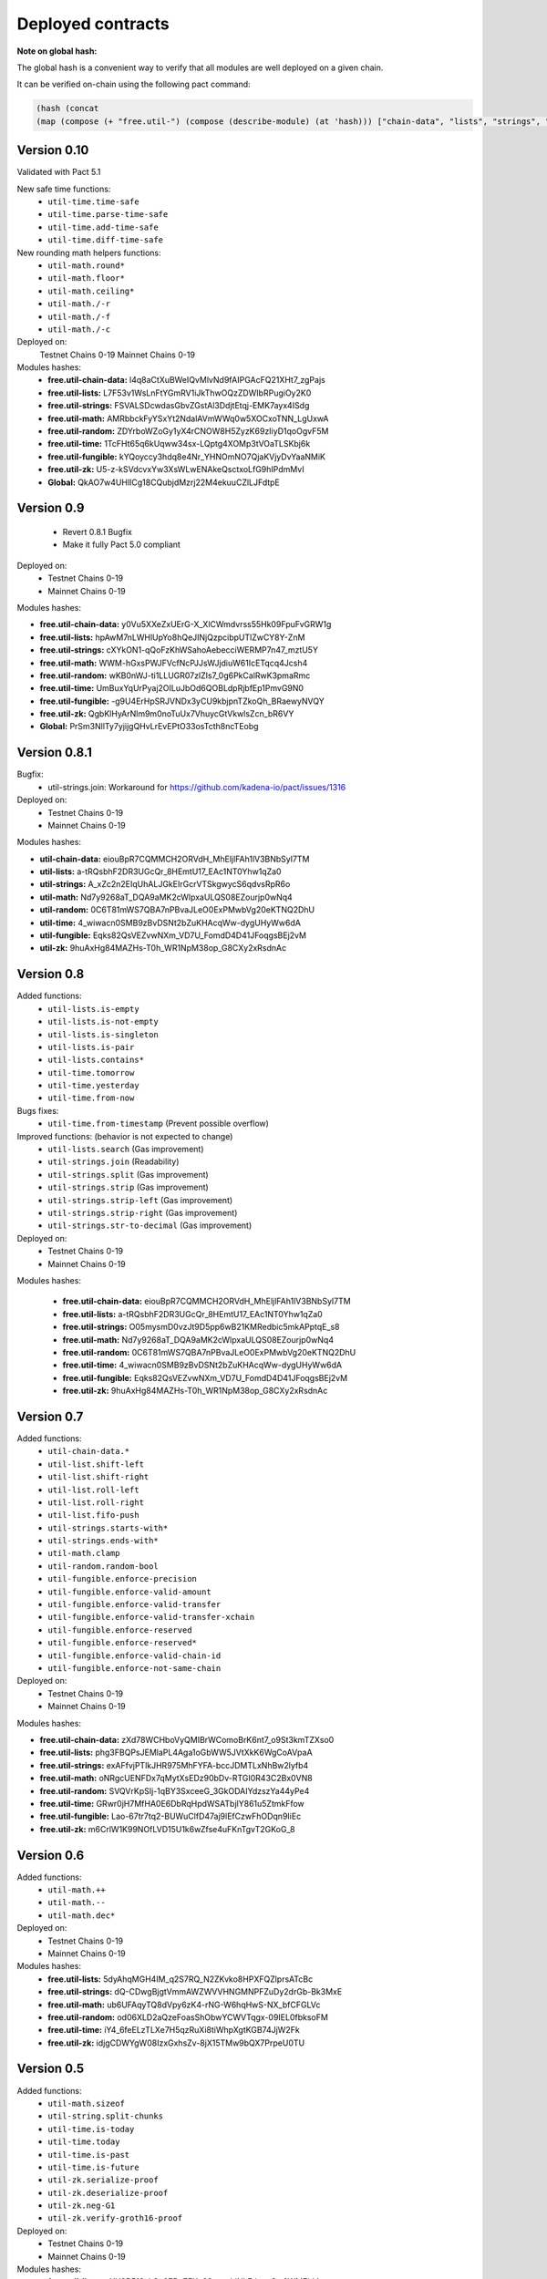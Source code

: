 Deployed contracts
==================

**Note on global hash:**

The global hash is a convenient way to verify that all modules are well deployed on a given chain.

It can be verified on-chain using the following pact command:

.. code:: lisp

  (hash (concat
  (map (compose (+ "free.util-") (compose (describe-module) (at 'hash))) ["chain-data", "lists", "strings", "math", "random", "time", "fungible", "zk"])))

Version 0.10
~~~~~~~~~~~
Validated with Pact 5.1

New safe time functions:
  * ``util-time.time-safe``
  * ``util-time.parse-time-safe``
  * ``util-time.add-time-safe``
  * ``util-time.diff-time-safe``

New rounding math helpers functions:
  * ``util-math.round*``
  * ``util-math.floor*``
  * ``util-math.ceiling*``
  * ``util-math./-r``
  * ``util-math./-f``
  * ``util-math./-c``

Deployed on:
  Testnet Chains 0-19
  Mainnet Chains 0-19

Modules hashes:
  * **free.util-chain-data:** l4q8aCtXuBWeIQvMlvNd9fAIPGAcFQ21XHt7_zgPajs
  * **free.util-lists:**      L7F53v1WsLnFtYGmRV1iJkThwOQzZDWIbRPugiOy2K0
  * **free.util-strings:**    FSVALSDcwdasGbvZGstAl3DdjtEtqj-EMK7ayx4ISdg
  * **free.util-math:**       AMRbbckFyYSxYt2NdalAVmWWq0w5XOCxoTNN_LgUxwA
  * **free.util-random:**     ZDYrboWZoGy1yX4rCNOW8H5ZyzK69zIiyD1qoOgvF5M
  * **free.util-time:**       1TcFHt65q6kUqww34sx-LQptg4XOMp3tVOaTLSKbj6k
  * **free.util-fungible:**   kYQoyccy3hdq8e4Nr_YHNOmNO7QjaKVjyDvYaaNMiK
  * **free.util-zk:**         U5-z-kSVdcvxYw3XsWLwENAkeQsctxoLfG9hIPdmMvI
  * **Global:**               QkAO7w4UHlICg18CQubjdMzrj22M4ekuuCZlLJFdtpE



Version 0.9
~~~~~~~~~~~
  * Revert 0.8.1 Bugfix
  * Make it fully Pact 5.0 compliant

Deployed on:
  * Testnet Chains 0-19
  * Mainnet Chains 0-19

Modules hashes:

* **free.util-chain-data:** y0Vu5XXeZxUErG-X_XlCWmdvrss55Hk09FpuFvGRW1g
* **free.util-lists:**      hpAwM7nLWHlUpYo8hQeJINjQzpcibpUTlZwCY8Y-ZnM
* **free.util-strings:**    cXYkON1-qQoFzKhWSahoAebecciWERMP7n47_mztU5Y
* **free.util-math:**       WWM-hGxsPWJFVcfNcPJJsWJjdiuW61IcETqcq4Jcsh4
* **free.util-random:**     wKB0nWJ-ti1LLUGR07zlZIs7_0g6PkCalRwK3pmaRmc
* **free.util-time:**       UmBuxYqUrPyaj2OILuJbOd6QOBLdpRjbfEp1PmvG9N0
* **free.util-fungible:**   -g9U4ErHpSRJVNDx3yCU9kbjpnTZkoQh_BRaewyNVQY
* **free.util-zk:**         QgbKlHyArNlm9m0noTuUx7VhuycGtVkwlsZcn_bR6VY
* **Global:**               PrSm3NllTy7yjijgQHvLrEvEPtO33osTcth8ncTEobg


Version 0.8.1
~~~~~~~~~~~~~~
Bugfix:
  * util-strings.join: Workaround for https://github.com/kadena-io/pact/issues/1316

Deployed on:
  * Testnet Chains 0-19
  * Mainnet Chains 0-19

Modules hashes:

* **util-chain-data:** eiouBpR7CQMMCH2ORVdH_MhEljlFAh1lV3BNbSyl7TM
* **util-lists:** a-tRQsbhF2DR3UGcQr_8HEmtU17_EAc1NT0Yhw1qZa0
* **util-strings:** A_xZc2n2EIqUhALJGkEIrGcrVTSkgwycS6qdvsRpR6o
* **util-math:** Nd7y9268aT_DQA9aMK2cWlpxaULQS08EZourjp0wNq4
* **util-random:** 0C6T81mWS7QBA7nPBvaJLeO0ExPMwbVg20eKTNQ2DhU
* **util-time:** 4_wiwacn0SMB9zBvDSNt2bZuKHAcqWw-dygUHyWw6dA
* **util-fungible:** Eqks82QsVEZvwNXm_VD7U_FomdD4D41JFoqgsBEj2vM
* **util-zk:** 9huAxHg84MAZHs-T0h_WR1NpM38op_G8CXy2xRsdnAc



Version 0.8
~~~~~~~~~~~

Added functions:
  * ``util-lists.is-empty``
  * ``util-lists.is-not-empty``
  * ``util-lists.is-singleton``
  * ``util-lists.is-pair``
  * ``util-lists.contains*``
  * ``util-time.tomorrow``
  * ``util-time.yesterday``
  * ``util-time.from-now``

Bugs fixes:
  * ``util-time.from-timestamp`` (Prevent  possible overflow)

Improved functions: (behavior is not expected to change)
  * ``util-lists.search`` (Gas improvement)
  * ``util-strings.join`` (Readability)
  * ``util-strings.split`` (Gas improvement)
  * ``util-strings.strip`` (Gas improvement)
  * ``util-strings.strip-left`` (Gas improvement)
  * ``util-strings.strip-right`` (Gas improvement)
  * ``util-strings.str-to-decimal`` (Gas improvement)

Deployed on:
  * Testnet Chains 0-19
  * Mainnet Chains 0-19

Modules hashes:

  * **free.util-chain-data:** eiouBpR7CQMMCH2ORVdH_MhEljlFAh1lV3BNbSyl7TM
  * **free.util-lists:** a-tRQsbhF2DR3UGcQr_8HEmtU17_EAc1NT0Yhw1qZa0
  * **free.util-strings:** O05mysmD0vzJt9D5pp6wB21KMRedbic5mkAPptqE_s8
  * **free.util-math:** Nd7y9268aT_DQA9aMK2cWlpxaULQS08EZourjp0wNq4
  * **free.util-random:** 0C6T81mWS7QBA7nPBvaJLeO0ExPMwbVg20eKTNQ2DhU
  * **free.util-time:** 4_wiwacn0SMB9zBvDSNt2bZuKHAcqWw-dygUHyWw6dA
  * **free.util-fungible:** Eqks82QsVEZvwNXm_VD7U_FomdD4D41JFoqgsBEj2vM
  * **free.util-zk:** 9huAxHg84MAZHs-T0h_WR1NpM38op_G8CXy2xRsdnAc


Version 0.7
~~~~~~~~~~~

Added functions:
  * ``util-chain-data.*``
  * ``util-list.shift-left``
  * ``util-list.shift-right``
  * ``util-list.roll-left``
  * ``util-list.roll-right``
  * ``util-list.fifo-push``
  * ``util-strings.starts-with*``
  * ``util-strings.ends-with*``
  * ``util-math.clamp``
  * ``util-random.random-bool``
  * ``util-fungible.enforce-precision``
  * ``util-fungible.enforce-valid-amount``
  * ``util-fungible.enforce-valid-transfer``
  * ``util-fungible.enforce-valid-transfer-xchain``
  * ``util-fungible.enforce-reserved``
  * ``util-fungible.enforce-reserved*``
  * ``util-fungible.enforce-valid-chain-id``
  * ``util-fungible.enforce-not-same-chain``

Deployed on:
  * Testnet Chains 0-19
  * Mainnet Chains 0-19

Modules hashes:

* **free.util-chain-data:** zXd78WCHboVyQMIBrWComoBrK6nt7_o9St3kmTZXso0
* **free.util-lists:** phg3FBQPsJEMlaPL4Aga1oGbWW5JVtXkK6WgCoAVpaA
* **free.util-strings:** exAFfvjPTlkJHR975MhFYFA-bccJDMTLxNhBw2lyfb4
* **free.util-math:** oNRgcUENFDx7qMytXsEDz90bDv-RTGI0R43C2Bx0VN8
* **free.util-random:** SVQVrKpSIj-1qBY3SxceeG_3GkODAIYdzszYa44yPe4
* **free.util-time:** GRwr0jH7MfHA0E6DbRqHpdWSATbjlY861u5ZtmkFfow
* **free.util-fungible:** Lao-67tr7tq2-BUWuClfD47aj9lEfCzwFhODqn9IiEc
* **free.util-zk:** m6CrlW1K99NOfLVD15U1k6wZfse4uFKnTgvT2GKoG_8


Version 0.6
~~~~~~~~~~~

Added functions:
  * ``util-math.++``
  * ``util-math.--``
  * ``util-math.dec*``

Deployed on:
  * Testnet Chains 0-19
  * Mainnet Chains 0-19

Modules hashes:
  * **free.util-lists:** 5dyAhqMGH4IM_q2S7RQ_N2ZKvko8HPXFQZlprsATcBc
  * **free.util-strings:** dQ-CDwgBjgtVmmAWZWVVHNGMNPFZuDy2drGb-Bk3MxE
  * **free.util-math:** ub6UFAqyTQ8dVpy6zK4-rNG-W6hqHwS-NX_bfCFGLVc
  * **free.util-random:** od06XLD2aQzeFoasShObwYCWVTqgx-09IEL0fbksoFM
  * **free.util-time:** iY4_6feELzTLXe7H5qzRuXi8tiWhpXgtKGB74JjW2Fk
  * **free.util-zk:** idjgCDWYgW08IzxGxhsZv-8jX15TMw9bQX7PrpeU0TU


Version 0.5
~~~~~~~~~~~

Added functions:
  * ``util-math.sizeof``
  * ``util-string.split-chunks``
  * ``util-time.is-today``
  * ``util-time.today``
  * ``util-time.is-past``
  * ``util-time.is-future``
  * ``util-zk.serialize-proof``
  * ``util-zk.deserialize-proof``
  * ``util-zk.neg-G1``
  * ``util-zk.verify-groth16-proof``

Deployed on:
  * Testnet Chains 0-19
  * Mainnet Chains 0-19

Modules hashes:
  * **free.util-lists:** mYH9B513yhSq2EBuEEXy3Sn-wddNLFdnooSw6WMEjd4
  * **free.util-strings:** afQtGqwCyl7l8oIFA-FB3AmShMn3BHjI9D_NKDxlRjE
  * **free.util-math:** mCgwRLIyTi6JhaF18huxjWvlNNXxA3mav-sDxyflMmc
  * **free.util-random:** NEG7aa1Edx6oU97d5wRh2Tl6Sw9Hiv4GOGBcZK2UWtU
  * **free.util-time:** QFg60Pul9sJSVqpcFA3SbP7QEPmIdTeSMI6T50OQvhQ
  * **free.util-zk:** hY1iF-6KUvzp2O-hRPnTPFeqOxEF7utyVhrMVlgzTMk

Version 0.4
~~~~~~~~~~~

**Added more documentation.**

Added functions:
  * ``util-list.at*``
  * ``util-list.insert-at*``
  * ``util-list.replace-at*``
  * ``util-time.epoch``
  * ``util-time.genesis``
  * ``util-time.now``
  * ``util-time.to-timestamp``
  * ``util-time.from-timestamp``
  * ``util-time.earliest``
  * ``util-time.latest``
  * ``util-time.time-between``
  * ``util-time.est-height-at-time``
  * ``util-time.est-time-at-height``
  * ``util-time.diff-time-minutes``
  * ``util-time.diff-time-hours``
  * ``util-time.diff-time-days``

Deployed on:
  * Testnet Chains 0-19
  * Mainnet Chains 0-19

Modules hashes:
  * **free.util-lists:** _QVpeU5pHnrZ_Rfxel80mT0Eq81g7ICHEoOaEa9PbYQ
  * **free.util-strings:** -YK2rOMWgx_cTnX-ehcx3j9UL8ZKYLbw7tgtdr2g_dU
  * **free.util-math:** VDb9rrF11M18Em5V6C1alpOS2xEKp5lPEU3fsEr_PjU
  * **free.util-random:** gq7DxC0_CPW3_zU4FbHXS6TFDd_cz45VYDjLCEzWsOs
  * **free.util-time:** Livfi3LIV8EhUZW8Ju8Cy8zdkcABE7cuZ2az0iQF7fU


Version 0.3
~~~~~~~~~~~

**Added more documentation.**

Added functions:
  * ``util-math.lcm``
  * ``util-math.gcd``
  * ``util-strings.slice``
  * ``util-random.shuffle``
  * ``util-random.random-choice``
  * ``util-strings.contains-chars``

Deployed on:
  * Testnet Chains 0-19
  * Mainnet Chains 0-19

Modules hashes:
  * **free.util-lists:** wm7RwXGdL1urmwU7is9wjbrw_bkW39wV_BuIng_ri14
  * **free.util-strings:** w3lESU0hy0tTA-68-eqnSgOf2CNw5nPlgvFtOd6d24w
  * **free.util-math:** KTVZOavXdQImWgjO0m1g0Knng94-u3V9mwYe3eNSQZM
  * **free.util-random:** qSwrZYiS0ZR7fVcbIVrtC-f_ZB6n-Q-6JsTkn6zg2IQ

Version 0.2
~~~~~~~~~~~

Bug corrections:
  * ``util-lists.count`` : Return type
  * ``util-math.log10`` and ``util-math.safe-log10``: Bug in case of integer argument

Added functions:
  * ``util-random.random-decimal-range``
  * ``util-strings.to-string``
  * ``util-strings.str-to-ascii-int``
  * ``util-strings.ascii-int-to-str``
  * ``util-strings.decimal-to-str``
  * ``util-strings.str-to-decimal``

Renamed functions:
  * ``util-strings.string-at`` to ``util-strings.char-at``



Deployed on:
  * Testnet Chains 0-19
  * Mainnet Chains 0-19

Modules hashes:
  * **free.util-lists:** 8nAzIk5zp5BpaKzU_s7s9PHShJ_Py8WBA3ZQ9-waEr4
  * **free.util-strings:** uzdfpvaEJDRfZc2SIYkjF331SaKE81CCK701q1RzkAQ
  * **free.util-math:** 2LREGZ9Yj_rOMlphLVa0OSK_m7NBqpuoUjIbfj2z7_U
  * **free.util-random:** I-yq-JDWu9Lpag6SJgkWbDtsaZ21k4YqOyA09uzSnuY

Version 0.1
~~~~~~~~~~~

Initial version

Deployed on:
 * Testnet Chains 0-19
 * Mainnet Chains 0-19

Modules hashes:
  * **free.util-lists:** 5TByiF6OZmPLlDpiF_6h6qPf5Nr9p4dI15mKdWbpAEA
  * **free.util-strings:** aOi0JgN3s59XJHYF3uofVF269nbVxVtesYZIJT-TJa4
  * **free.util-math:** 8lc-vIcIuEaquiirHGc8gqg8q_u3OhhJ0HyhW_3QYTE
  * **free.util-random:** RBfxKPExaz5q6i64FLA_k7UVM9MaOO0UDJulfPFZBRA
